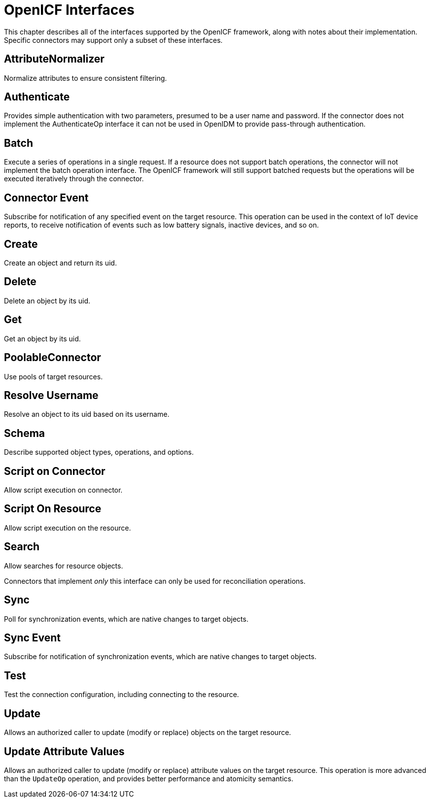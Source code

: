 :leveloffset: -1
////
  The contents of this file are subject to the terms of the Common Development and
  Distribution License (the License). You may not use this file except in compliance with the
  License.
 
  You can obtain a copy of the License at legal/CDDLv1.0.txt. See the License for the
  specific language governing permission and limitations under the License.
 
  When distributing Covered Software, include this CDDL Header Notice in each file and include
  the License file at legal/CDDLv1.0.txt. If applicable, add the following below the CDDL
  Header, with the fields enclosed by brackets [] replaced by your own identifying
  information: "Portions copyright [year] [name of copyright owner]".
 
  Copyright 2017 ForgeRock AS.
  Portions Copyright 2024 3A Systems LLC.
////

:figure-caption!:
:example-caption!:
:table-caption!:


[appendix]
[#appendix-interfaces]
== OpenICF Interfaces

This chapter describes all of the interfaces supported by the OpenICF framework, along with notes about their implementation. Specific connectors may support only a subset of these interfaces.

[#interface-attributeNormalizer]
=== AttributeNormalizer

Normalize attributes to ensure consistent filtering.


[#interface-AuthenticationApiOp]
=== Authenticate

Provides simple authentication with two parameters, presumed to be a user name and password. If the connector does not implement the AuthenticateOp interface it can not be used in OpenIDM to provide pass-through authentication.


[#interface-BatchApiOp]
=== Batch

Execute a series of operations in a single request. If a resource does not support batch operations, the connector will not implement the batch operation interface. The OpenICF framework will still support batched requests but the operations will be executed iteratively through the connector.


[#interface-ConnectorEventSubscriptionApiOp]
=== Connector Event

Subscribe for notification of any specified event on the target resource. This operation can be used in the context of IoT device reports, to receive notification of events such as low battery signals, inactive devices, and so on.


[#interface-CreateApiOp]
=== Create

Create an object and return its uid.


[#interface-DeleteApiOp]
=== Delete

Delete an object by its uid.


[#interface-GetApiOp]
=== Get

Get an object by its uid.


[#interface-PoolableConnector]
=== PoolableConnector

Use pools of target resources.


[#interface-ResolveUsernameApiOp]
=== Resolve Username

Resolve an object to its uid based on its username.


[#interface-SchemaApiOp]
=== Schema

Describe supported object types, operations, and options.


[#interface-ScriptOnConnectorApiOp]
=== Script on Connector

Allow script execution on connector.


[#interface-ScriptOnResourceApiOp]
=== Script On Resource

Allow script execution on the resource.


[#interface-SearchApiOp]
=== Search

Allow searches for resource objects.

Connectors that implement __only__ this interface can only be used for reconciliation operations.


[#interface-SyncApiOp]
=== Sync

Poll for synchronization events, which are native changes to target objects.


[#interface-SyncEventSubscriptionApiOp]
=== Sync Event

Subscribe for notification of synchronization events, which are native changes to target objects.


[#interface-TestApiOp]
=== Test

Test the connection configuration, including connecting to the resource.


[#interface-UpdateApiOp]
=== Update

Allows an authorized caller to update (modify or replace) objects on the target resource.


[#interface-UpdateAttributeValuesOp]
=== Update Attribute Values

Allows an authorized caller to update (modify or replace) attribute values on the target resource. This operation is more advanced than the `UpdateOp` operation, and provides better performance and atomicity semantics.


